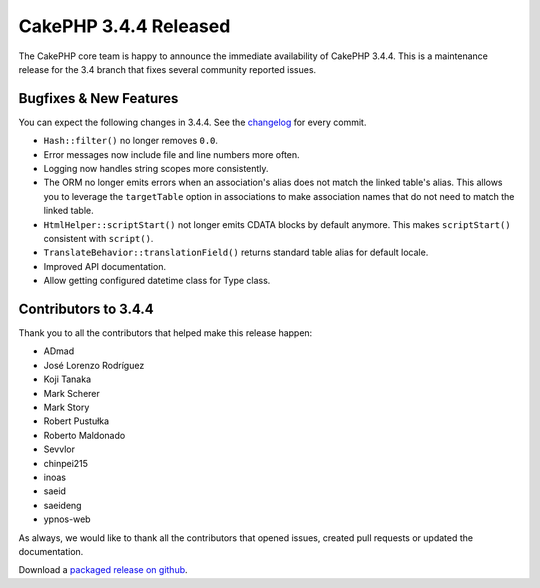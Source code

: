 CakePHP 3.4.4 Released
=======================

The CakePHP core team is happy to announce the immediate availability of CakePHP
3.4.4. This is a maintenance release for the 3.4 branch that fixes several
community reported issues.

Bugfixes & New Features
-----------------------

You can expect the following changes in 3.4.4. See the `changelog
<https://github.com/cakephp/cakephp/compare/3.4.3...3.4.4>`_ for every commit.

* ``Hash::filter()`` no longer removes ``0.0``.
* Error messages now include file and line numbers more often.
* Logging now handles string scopes more consistently.
* The ORM no longer emits errors when an association's alias does not match the
  linked table's alias. This allows you to leverage the ``targetTable`` option
  in associations to make association names that do not need to match the linked
  table.
* ``HtmlHelper::scriptStart()`` not longer emits CDATA blocks by default
  anymore. This makes ``scriptStart()`` consistent with ``script()``.
* ``TranslateBehavior::translationField()`` returns standard table alias for
  default locale.
* Improved API documentation.
* Allow getting configured datetime class for Type class.

Contributors to 3.4.4
----------------------

Thank you to all the contributors that helped make this release happen:

* ADmad
* José Lorenzo Rodríguez
* Koji Tanaka
* Mark Scherer
* Mark Story
* Robert Pustułka
* Roberto Maldonado
* Sevvlor
* chinpei215
* inoas
* saeid
* saeideng
* ypnos-web

As always, we would like to thank all the contributors that opened issues,
created pull requests or updated the documentation.

Download a `packaged release on github
<https://github.com/cakephp/cakephp/releases>`_.

.. author:: markstory
.. categories:: release, news
.. tags:: release, news
